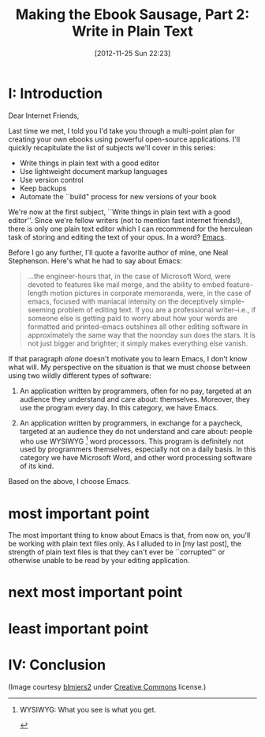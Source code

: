#+BLOG: jelec-blog
#+POSTID: 164
#+DATE: [2012-11-25 Sun 22:23]
#+OPTIONS: toc:nil num:nil todo:nil pri:nil tags:nil ^:nil TeX:nil
#+CATEGORY: Ebooks, Computers, Ebook Sausage, Document Markup
#+TAGS: ebooks, computers, ebook-sausage, document-markup
#+DESCRIPTION:
#+TITLE: Making the Ebook Sausage, Part 2: Write in Plain Text

[[./img/denali-bear.jpg]]

* I: Introduction

Dear Internet Friends,

Last time we met, I told you I'd take you through a multi-point plan for creating your own ebooks using powerful open-source applications. I'll quickly recapitulate the list of subjects we'll cover in this series:

- Write things in plain text with a good editor
- Use lightweight document markup languages
- Use version control
- Keep backups
- Automate the ``build" process for new versions of your book

We're now at the first subject, ``Write things in plain text with a good editor''. Since we're fellow writers (not to mention fast internet friends!), there is only one plain text editor which I can recommend for the herculean task of storing and editing the text of your opus. In a word? [[http://www.gnu.org/software/emacs/][Emacs]].

Before I go any further, I'll quote a favorite author of mine, one Neal Stephenson. Here's what he had to say about Emacs:

#+begin_quote
...the engineer-hours that, in the case of Microsoft Word, were devoted to features like mail merge, and the ability to embed feature-length motion pictures in corporate memoranda, were, in the case of emacs, focused with maniacal intensity on the deceptively simple-seeming problem of editing text. If you are a professional writer--i.e., if someone else is getting paid to worry about how your words are formatted and printed--emacs outshines all other editing software in approximately the same way that the noonday sun does the stars. It is not just bigger and brighter; it simply makes everything else vanish.
#+end_quote

If that paragraph /alone/ doesn't motivate you to learn Emacs, I don't know what will. My perspective on the situation is that we must choose between using two wildly different types of software:

1. An application written by programmers, often for no pay, targeted at an audience they understand and care about: themselves. Moreover, they use the program every day. In this category, we have Emacs.

2. An application written by programmers, in exchange for a paycheck, targeted at an audience they do not understand and care about: people who use WYSIWYG [1] word processors. This program is definitely not used by programmers themselves, especially not on a daily basis. In this category we have Microsoft Word, and other word processing software of its kind.

Based on the above, I choose Emacs.

* most important point

The most important thing to know about Emacs is that, from now on, you'll be working with plain text files only. As I alluded to in [my last post], the strength of plain text files is that they can't ever be ``corrupted'' or otherwise unable to be read by your editing application.

* next most important point

* least important point

* IV: Conclusion

(Image courtesy [[http://www.flickr.com/photos/blmiers2][blmiers2]] under [[http://creativecommons.org/licenses/by/2.0/deed.en][Creative Commons]] license.)

[1] WYSIWYG: What you see is what you get.

#+./img/denali-bear.jpg http://jelec.files.wordpress.com/2012/11/wpid-denali-bear.jpg

